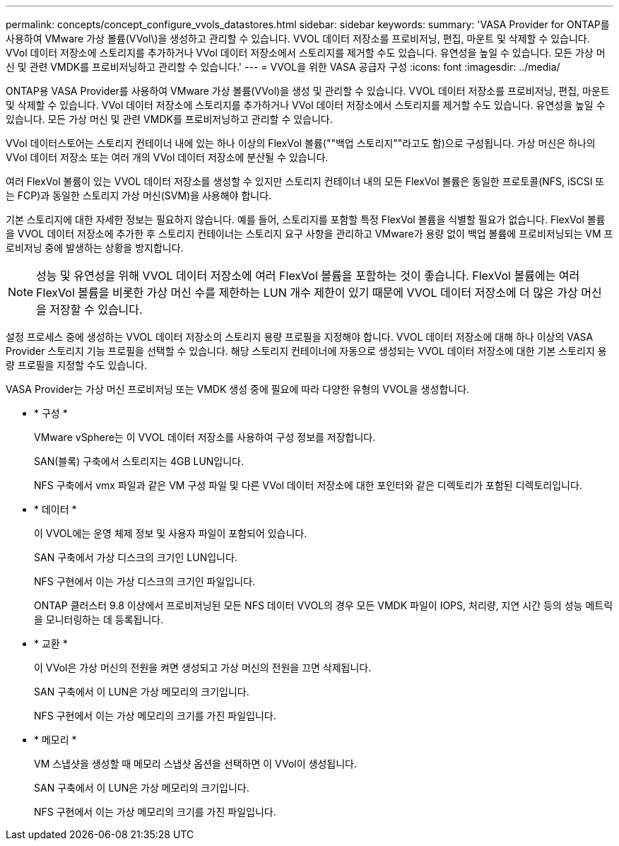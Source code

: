 ---
permalink: concepts/concept_configure_vvols_datastores.html 
sidebar: sidebar 
keywords:  
summary: 'VASA Provider for ONTAP를 사용하여 VMware 가상 볼륨(VVol\)을 생성하고 관리할 수 있습니다. VVOL 데이터 저장소를 프로비저닝, 편집, 마운트 및 삭제할 수 있습니다. VVol 데이터 저장소에 스토리지를 추가하거나 VVol 데이터 저장소에서 스토리지를 제거할 수도 있습니다. 유연성을 높일 수 있습니다. 모든 가상 머신 및 관련 VMDK를 프로비저닝하고 관리할 수 있습니다.' 
---
= VVOL을 위한 VASA 공급자 구성
:icons: font
:imagesdir: ../media/


[role="lead"]
ONTAP용 VASA Provider를 사용하여 VMware 가상 볼륨(VVol)을 생성 및 관리할 수 있습니다. VVOL 데이터 저장소를 프로비저닝, 편집, 마운트 및 삭제할 수 있습니다. VVol 데이터 저장소에 스토리지를 추가하거나 VVol 데이터 저장소에서 스토리지를 제거할 수도 있습니다. 유연성을 높일 수 있습니다. 모든 가상 머신 및 관련 VMDK를 프로비저닝하고 관리할 수 있습니다.

VVol 데이터스토어는 스토리지 컨테이너 내에 있는 하나 이상의 FlexVol 볼륨(""백업 스토리지""라고도 함)으로 구성됩니다. 가상 머신은 하나의 VVol 데이터 저장소 또는 여러 개의 VVol 데이터 저장소에 분산될 수 있습니다.

여러 FlexVol 볼륨이 있는 VVOL 데이터 저장소를 생성할 수 있지만 스토리지 컨테이너 내의 모든 FlexVol 볼륨은 동일한 프로토콜(NFS, iSCSI 또는 FCP)과 동일한 스토리지 가상 머신(SVM)을 사용해야 합니다.

기본 스토리지에 대한 자세한 정보는 필요하지 않습니다. 예를 들어, 스토리지를 포함할 특정 FlexVol 볼륨을 식별할 필요가 없습니다. FlexVol 볼륨을 VVOL 데이터 저장소에 추가한 후 스토리지 컨테이너는 스토리지 요구 사항을 관리하고 VMware가 용량 없이 백업 볼륨에 프로비저닝되는 VM 프로비저닝 중에 발생하는 상황을 방지합니다.


NOTE: 성능 및 유연성을 위해 VVOL 데이터 저장소에 여러 FlexVol 볼륨을 포함하는 것이 좋습니다. FlexVol 볼륨에는 여러 FlexVol 볼륨을 비롯한 가상 머신 수를 제한하는 LUN 개수 제한이 있기 때문에 VVOL 데이터 저장소에 더 많은 가상 머신을 저장할 수 있습니다.

설정 프로세스 중에 생성하는 VVOL 데이터 저장소의 스토리지 용량 프로필을 지정해야 합니다. VVOL 데이터 저장소에 대해 하나 이상의 VASA Provider 스토리지 기능 프로필을 선택할 수 있습니다. 해당 스토리지 컨테이너에 자동으로 생성되는 VVOL 데이터 저장소에 대한 기본 스토리지 용량 프로필을 지정할 수도 있습니다.

VASA Provider는 가상 머신 프로비저닝 또는 VMDK 생성 중에 필요에 따라 다양한 유형의 VVOL을 생성합니다.

* * 구성 *
+
VMware vSphere는 이 VVOL 데이터 저장소를 사용하여 구성 정보를 저장합니다.

+
SAN(블록) 구축에서 스토리지는 4GB LUN입니다.

+
NFS 구축에서 vmx 파일과 같은 VM 구성 파일 및 다른 VVol 데이터 저장소에 대한 포인터와 같은 디렉토리가 포함된 디렉토리입니다.

* * 데이터 *
+
이 VVOL에는 운영 체제 정보 및 사용자 파일이 포함되어 있습니다.

+
SAN 구축에서 가상 디스크의 크기인 LUN입니다.

+
NFS 구현에서 이는 가상 디스크의 크기인 파일입니다.

+
ONTAP 클러스터 9.8 이상에서 프로비저닝된 모든 NFS 데이터 VVOL의 경우 모든 VMDK 파일이 IOPS, 처리량, 지연 시간 등의 성능 메트릭을 모니터링하는 데 등록됩니다.

* * 교환 *
+
이 VVol은 가상 머신의 전원을 켜면 생성되고 가상 머신의 전원을 끄면 삭제됩니다.

+
SAN 구축에서 이 LUN은 가상 메모리의 크기입니다.

+
NFS 구현에서 이는 가상 메모리의 크기를 가진 파일입니다.

* * 메모리 *
+
VM 스냅샷을 생성할 때 메모리 스냅샷 옵션을 선택하면 이 VVol이 생성됩니다.

+
SAN 구축에서 이 LUN은 가상 메모리의 크기입니다.

+
NFS 구현에서 이는 가상 메모리의 크기를 가진 파일입니다.


